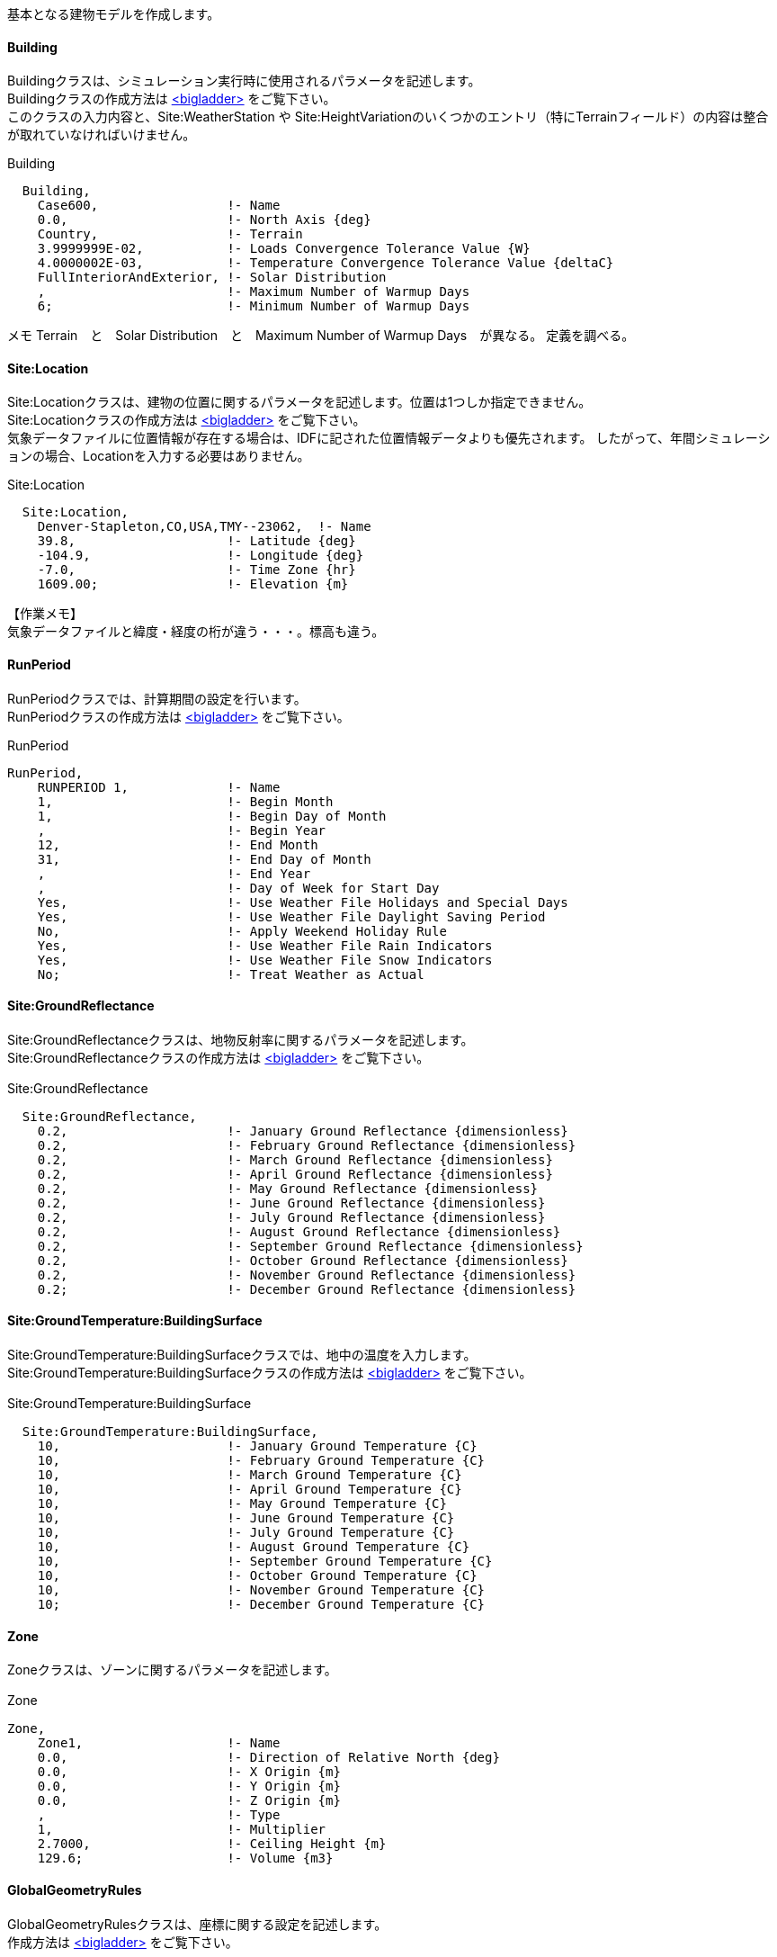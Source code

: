 // Case 600

基本となる建物モデルを作成します。

==== Building

Buildingクラスは、シミュレーション実行時に使用されるパラメータを記述します。 +
Buildingクラスの作成方法は https://bigladdersoftware.com/epx/docs/9-4/input-output-reference/group-simulation-parameters.html#building[<bigladder>, role="external", window="_blank"] をご覧下さい。 +
このクラスの入力内容と、Site:WeatherStation や Site:HeightVariationのいくつかのエントリ（特にTerrainフィールド）の内容は整合が取れていなければいけません。

.Building
----
  Building,
    Case600,                 !- Name
    0.0,                     !- North Axis {deg}
    Country,                 !- Terrain
    3.9999999E-02,           !- Loads Convergence Tolerance Value {W}
    4.0000002E-03,           !- Temperature Convergence Tolerance Value {deltaC}
    FullInteriorAndExterior, !- Solar Distribution
    ,                        !- Maximum Number of Warmup Days
    6;                       !- Minimum Number of Warmup Days
----

メモ
Terrain　と　Solar Distribution　と　Maximum Number of Warmup Days　が異なる。
定義を調べる。


==== Site:Location

Site:Locationクラスは、建物の位置に関するパラメータを記述します。位置は1つしか指定できません。 +
Site:Locationクラスの作成方法は https://bigladdersoftware.com/epx/docs/9-4/input-output-reference/group-location-climate-weather-file-access.html[<bigladder>, role="external", window="_blank"] をご覧下さい。 +
気象データファイルに位置情報が存在する場合は、IDFに記された位置情報データよりも優先されます。
したがって、年間シミュレーションの場合、Locationを入力する必要はありません。

.Site:Location
----
  Site:Location,
    Denver-Stapleton,CO,USA,TMY--23062,  !- Name
    39.8,                    !- Latitude {deg}
    -104.9,                  !- Longitude {deg}
    -7.0,                    !- Time Zone {hr}
    1609.00;                 !- Elevation {m}
----

【作業メモ】 + 
気象データファイルと緯度・経度の桁が違う・・・。標高も違う。


==== RunPeriod

RunPeriodクラスでは、計算期間の設定を行います。 +
RunPeriodクラスの作成方法は https://bigladdersoftware.com/epx/docs/9-4/input-output-reference/group-location-climate-weather-file-access.html#runperiod[<bigladder>, role="external", window="_blank"] をご覧下さい。 +

.RunPeriod
----
RunPeriod,
    RUNPERIOD 1,             !- Name
    1,                       !- Begin Month
    1,                       !- Begin Day of Month
    ,                        !- Begin Year
    12,                      !- End Month
    31,                      !- End Day of Month
    ,                        !- End Year
    ,                        !- Day of Week for Start Day
    Yes,                     !- Use Weather File Holidays and Special Days
    Yes,                     !- Use Weather File Daylight Saving Period
    No,                      !- Apply Weekend Holiday Rule
    Yes,                     !- Use Weather File Rain Indicators
    Yes,                     !- Use Weather File Snow Indicators
    No;                      !- Treat Weather as Actual
----


==== Site:GroundReflectance

Site:GroundReflectanceクラスは、地物反射率に関するパラメータを記述します。 +
Site:GroundReflectanceクラスの作成方法は https://bigladdersoftware.com/epx/docs/9-4/input-output-reference/group-location-climate-weather-file-access.html#sitegroundreflectance[<bigladder>, role="external", window="_blank"] をご覧下さい。 +

.Site:GroundReflectance　
----
  Site:GroundReflectance,
    0.2,                     !- January Ground Reflectance {dimensionless}
    0.2,                     !- February Ground Reflectance {dimensionless}
    0.2,                     !- March Ground Reflectance {dimensionless}
    0.2,                     !- April Ground Reflectance {dimensionless}
    0.2,                     !- May Ground Reflectance {dimensionless}
    0.2,                     !- June Ground Reflectance {dimensionless}
    0.2,                     !- July Ground Reflectance {dimensionless}
    0.2,                     !- August Ground Reflectance {dimensionless}
    0.2,                     !- September Ground Reflectance {dimensionless}
    0.2,                     !- October Ground Reflectance {dimensionless}
    0.2,                     !- November Ground Reflectance {dimensionless}
    0.2;                     !- December Ground Reflectance {dimensionless}
----

==== Site:GroundTemperature:BuildingSurface

Site:GroundTemperature:BuildingSurfaceクラスでは、地中の温度を入力します。 +
Site:GroundTemperature:BuildingSurfaceクラスの作成方法は https://bigladdersoftware.com/epx/docs/9-4/input-output-reference/group-location-climate-weather-file-access.html#sitegroundtemperaturebuildingsurface[<bigladder>, role="external", window="_blank"] をご覧下さい。 +

.Site:GroundTemperature:BuildingSurface　
----
  Site:GroundTemperature:BuildingSurface,
    10,                      !- January Ground Temperature {C}
    10,                      !- February Ground Temperature {C}
    10,                      !- March Ground Temperature {C}
    10,                      !- April Ground Temperature {C}
    10,                      !- May Ground Temperature {C}
    10,                      !- June Ground Temperature {C}
    10,                      !- July Ground Temperature {C}
    10,                      !- August Ground Temperature {C}
    10,                      !- September Ground Temperature {C}
    10,                      !- October Ground Temperature {C}
    10,                      !- November Ground Temperature {C}
    10;                      !- December Ground Temperature {C}
----



==== Zone

Zoneクラスは、ゾーンに関するパラメータを記述します。

.Zone　
----
Zone,
    Zone1,                   !- Name
    0.0,                     !- Direction of Relative North {deg}
    0.0,                     !- X Origin {m}
    0.0,                     !- Y Origin {m}
    0.0,                     !- Z Origin {m}
    ,                        !- Type
    1,                       !- Multiplier
    2.7000,                  !- Ceiling Height {m}
    129.6;                   !- Volume {m3}
----

==== GlobalGeometryRules

GlobalGeometryRulesクラスは、座標に関する設定を記述します。 +
作成方法は 
https://bigladdersoftware.com/epx/docs/9-4/input-output-reference/group-thermal-zone-description-geometry.html#globalgeometryrules[<bigladder>, role="external", window="_blank"] をご覧下さい。

.GlobalGeometryRules
----
GlobalGeometryRules,
    UpperLeftCorner,         !- Starting Vertex Position
    Counterclockwise,        !- Vertex Entry Direction
    World;                   !- Coordinate System
----

上のように設定すると、座標は「左上」から始まり「反時計回り」に指定しなければなりません。 +


==== BuildingSurface:Detailed

BuildingSurface:Detailedクラスは、外壁構成に関するパラメータを記述します。 +
BuildingSurface:Detailedクラスの作成方法は https://bigladdersoftware.com/epx/docs/9-4/input-output-reference/group-thermal-zone-description-geometry.html#buildingsurfacedetailed[<bigladder>, role="external", window="_blank"] をご覧下さい。 +

参考： https://bigladdersoftware.com/epx/docs/9-4/input-output-reference/group-thermal-zone-description-geometry.html#buildingsurfacedetailed[<bigladder>, role="external", window="_blank"] 

.BuildingSurface:Detailed　床
----
  BuildingSurface:Detailed,
    Floor,                   !- Name
    Floor,                   !- Surface Type
    Floor_configure,         !- Construction Name
    Zone1,                   !- Zone Name
    Ground,                  !- Outside Boundary Condition
    ,                        !- Outside Boundary Condition Object
    NoSun,                   !- Sun Exposure
    NoWind,                  !- Wind Exposure
    0.000000000000,          !- View Factor to Ground
    4,                       !- Number of Vertices
    0.000000000000,          !- Vertex 1 X-coordinate {m}
    0.000000000000,          !- Vertex 1 Y-coordinate {m}
    0.000000000000,          !- Vertex 1 Z-coordinate {m}
    0.000000000000,          !- Vertex 2 X-coordinate {m}
    6.000000000000,          !- Vertex 2 Y-coordinate {m}
    0.000000000000,          !- Vertex 2 Z-coordinate {m}
    8.000000000000,          !- Vertex 3 X-coordinate {m}
    6.000000000000,          !- Vertex 3 Y-coordinate {m}
    0.000000000000,          !- Vertex 3 Z-coordinate {m}
    8.000000000000,          !- Vertex 4 X-coordinate {m}
    0.000000000000,          !- Vertex 4 Y-coordinate {m}
    0.000000000000;          !- Vertex 4 Z-coordinate {m}
----

.BuildingSurface:Detailed　屋根
----
  BuildingSurface:Detailed,
    Roof,                    !- Name
    Roof,                    !- Surface Type
    Roof_configure,          !- Construction Name
    Zone1,                   !- Zone Name
    Outdoors,                !- Outside Boundary Condition
    ,                        !- Outside Boundary Condition Object
    SunExposed,              !- Sun Exposure
    WindExposed,             !- Wind Exposure
    0.000000000000,          !- View Factor to Ground
    4,                       !- Number of Vertices
    0.000000000000,          !- Vertex 1 X-coordinate {m}
    6.000000000000,          !- Vertex 1 Y-coordinate {m}
    2.700000000000,          !- Vertex 1 Z-coordinate {m}
    0.000000000000,          !- Vertex 2 X-coordinate {m}
    0.000000000000,          !- Vertex 2 Y-coordinate {m}
    2.700000000000,          !- Vertex 2 Z-coordinate {m}
    8.000000000000,          !- Vertex 3 X-coordinate {m}
    0.000000000000,          !- Vertex 3 Y-coordinate {m}
    2.700000000000,          !- Vertex 3 Z-coordinate {m}
    8.000000000000,          !- Vertex 4 X-coordinate {m}
    6.000000000000,          !- Vertex 4 Y-coordinate {m}
    2.700000000000;          !- Vertex 4 Z-coordinate {m}
----

.BuildingSurface:Detailed　外壁（南）
----
  BuildingSurface:Detailed,
    Wall_S,                  !- Name
    Wall,                    !- Surface Type
    Wall-configure,          !- Construction Name
    Zone1,                   !- Zone Name
    Outdoors,                !- Outside Boundary Condition
    ,                        !- Outside Boundary Condition Object
    SunExposed,              !- Sun Exposure
    WindExposed,             !- Wind Exposure
    0.500000000000,          !- View Factor to Ground
    4,                       !- Number of Vertices
    0.000000000000,          !- Vertex 1 X-coordinate {m}
    0.000000000000,          !- Vertex 1 Y-coordinate {m}
    2.700000000000,          !- Vertex 1 Z-coordinate {m}
    0.000000000000,          !- Vertex 2 X-coordinate {m}
    0.000000000000,          !- Vertex 2 Y-coordinate {m}
    0.000000000000,          !- Vertex 2 Z-coordinate {m}
    8.000000000000,          !- Vertex 3 X-coordinate {m}
    0.000000000000,          !- Vertex 3 Y-coordinate {m}
    0.000000000000,          !- Vertex 3 Z-coordinate {m}
    8.000000000000,          !- Vertex 4 X-coordinate {m}
    0.000000000000,          !- Vertex 4 Y-coordinate {m}
    2.700000000000;          !- Vertex 4 Z-coordinate {m}
----

.BuildingSurface:Detailed　外壁（北）
----
  BuildingSurface:Detailed,
    Wall_N,                  !- Name
    Wall,                    !- Surface Type
    Wall-configure,          !- Construction Name
    Zone1,                   !- Zone Name
    Outdoors,                !- Outside Boundary Condition
    ,                        !- Outside Boundary Condition Object
    SunExposed,              !- Sun Exposure
    WindExposed,             !- Wind Exposure
    0.500000000000,          !- View Factor to Ground
    4,                       !- Number of Vertices
    8.000000000000,          !- Vertex 1 X-coordinate {m}
    6.000000000000,          !- Vertex 1 Y-coordinate {m}
    2.700000000000,          !- Vertex 1 Z-coordinate {m}
    8.000000000000,          !- Vertex 2 X-coordinate {m}
    6.000000000000,          !- Vertex 2 Y-coordinate {m}
    0.000000000000,          !- Vertex 2 Z-coordinate {m}
    0.000000000000,          !- Vertex 3 X-coordinate {m}
    6.000000000000,          !- Vertex 3 Y-coordinate {m}
    0.000000000000,          !- Vertex 3 Z-coordinate {m}
    0.000000000000,          !- Vertex 4 X-coordinate {m}
    6.000000000000,          !- Vertex 4 Y-coordinate {m}
    2.700000000000;          !- Vertex 4 Z-coordinate {m}
----

.BuildingSurface:Detailed　外壁（西）
----
  BuildingSurface:Detailed,
    Wall_W,                  !- Name
    Wall,                    !- Surface Type
    Wall-configure,          !- Construction Name
    Zone1,                   !- Zone Name
    Outdoors,                !- Outside Boundary Condition
    ,                        !- Outside Boundary Condition Object
    SunExposed,              !- Sun Exposure
    WindExposed,             !- Wind Exposure
    0.500000000000,          !- View Factor to Ground
    4,                       !- Number of Vertices
    0.000000000000,          !- Vertex 1 X-coordinate {m}
    6.000000000000,          !- Vertex 1 Y-coordinate {m}
    2.700000000000,          !- Vertex 1 Z-coordinate {m}
    0.000000000000,          !- Vertex 2 X-coordinate {m}
    6.000000000000,          !- Vertex 2 Y-coordinate {m}
    0.000000000000,          !- Vertex 2 Z-coordinate {m}
    0.000000000000,          !- Vertex 3 X-coordinate {m}
    0.000000000000,          !- Vertex 3 Y-coordinate {m}
    0.000000000000,          !- Vertex 3 Z-coordinate {m}
    0.000000000000,          !- Vertex 4 X-coordinate {m}
    0.000000000000,          !- Vertex 4 Y-coordinate {m}
    2.700000000000;          !- Vertex 4 Z-coordinate {m}
----

.BuildingSurface:Detailed　外壁（東）
----
  BuildingSurface:Detailed,
    Wall_E,                  !- Name
    Wall,                    !- Surface Type
    Wall-configure,          !- Construction Name
    Zone1,                   !- Zone Name
    Outdoors,                !- Outside Boundary Condition
    ,                        !- Outside Boundary Condition Object
    SunExposed,              !- Sun Exposure
    WindExposed,             !- Wind Exposure
    0.500000000000,          !- View Factor to Ground
    4,                       !- Number of Vertices
    8.000000000000,          !- Vertex 1 X-coordinate {m}
    0.000000000000,          !- Vertex 1 Y-coordinate {m}
    2.700000000000,          !- Vertex 1 Z-coordinate {m}
    8.000000000000,          !- Vertex 2 X-coordinate {m}
    0.000000000000,          !- Vertex 2 Y-coordinate {m}
    0.000000000000,          !- Vertex 2 Z-coordinate {m}
    8.000000000000,          !- Vertex 3 X-coordinate {m}
    6.000000000000,          !- Vertex 3 Y-coordinate {m}
    0.000000000000,          !- Vertex 3 Z-coordinate {m}
    8.000000000000,          !- Vertex 4 X-coordinate {m}
    6.000000000000,          !- Vertex 4 Y-coordinate {m}
    2.700000000000;          !- Vertex 4 Z-coordinate {m}
----


==== FenestrationSurface:Detailed

FenestrationSurface:Detailedクラスは、窓構成に関するパラメータを記述します。 +
FenestrationSurface:Detailedクラスの作成方法は https://bigladdersoftware.com/epx/docs/9-4/input-output-reference/group-thermal-zone-description-geometry.html#fenestrationsurfacedetailed[<bigladder>, role="external", window="_blank"] をご覧下さい。 +

.BuildingSurface:Detailed　窓（南1）
----
  FenestrationSurface:Detailed,
    Window_S1,               !- Name
    Window,                  !- Surface Type
    Window_configure,        !- Construction Name
    Wall_S,                  !- Building Surface Name
    ,                        !- Outside Boundary Condition Object
    0.500000000000,          !- View Factor to Ground
    ,                        !- Frame and Divider Name
    1,                       !- Multiplier
    4,                       !- Number of Vertices
    0.500000000000,          !- Vertex 1 X-coordinate {m}
    0.000000000000,          !- Vertex 1 Y-coordinate {m}
    2.200000000000,          !- Vertex 1 Z-coordinate {m}
    0.500000000000,          !- Vertex 2 X-coordinate {m}
    0.000000000000,          !- Vertex 2 Y-coordinate {m}
    0.200000000000,          !- Vertex 2 Z-coordinate {m}
    3.500000000000,          !- Vertex 3 X-coordinate {m}
    0.000000000000,          !- Vertex 3 Y-coordinate {m}
    0.200000000000,          !- Vertex 3 Z-coordinate {m}
    3.500000000000,          !- Vertex 4 X-coordinate {m}
    0.000000000000,          !- Vertex 4 Y-coordinate {m}
    2.200000000000;          !- Vertex 4 Z-coordinate {m}
----

.BuildingSurface:Detailed　窓（南2）
----
  FenestrationSurface:Detailed,
    Window_S2,               !- Name
    Window,                  !- Surface Type
    Window_configure,        !- Construction Name
    Wall_S,                  !- Building Surface Name
    ,                        !- Outside Boundary Condition Object
    0.500000000000,          !- View Factor to Ground
    ,                        !- Frame and Divider Name
    1,                       !- Multiplier
    4,                       !- Number of Vertices
    4.500000000000,          !- Vertex 1 X-coordinate {m}
    0.000000000000,          !- Vertex 1 Y-coordinate {m}
    2.200000000000,          !- Vertex 1 Z-coordinate {m}
    4.500000000000,          !- Vertex 2 X-coordinate {m}
    0.000000000000,          !- Vertex 2 Y-coordinate {m}
    0.200000000000,          !- Vertex 2 Z-coordinate {m}
    7.500000000000,          !- Vertex 3 X-coordinate {m}
    0.000000000000,          !- Vertex 3 Y-coordinate {m}
    0.200000000000,          !- Vertex 3 Z-coordinate {m}
    7.500000000000,          !- Vertex 4 X-coordinate {m}
    0.000000000000,          !- Vertex 4 Y-coordinate {m}
    2.200000000000;          !- Vertex 4 Z-coordinate {m}
----

==== Material, Construction

Materialクラスで建材の熱物性値を定義し、Constructionクラスで建材構成を記述します。 +
Materialクラスの作成方法は https://bigladdersoftware.com/epx/docs/9-4/input-output-reference/group-surface-construction-elements.html#material[<bigladder>, role="external", window="_blank"] をご覧下さい。 +
Constructionクラスの作成方法は https://bigladdersoftware.com/epx/docs/9-4/input-output-reference/group-surface-construction-elements.html#construction-000[<bigladder>, role="external", window="_blank"] をご覧下さい。 +


.Material　外壁
----
  Material,
    PLASTERBOARD-12mm,       !- Name
    Rough,                   !- Roughness
    0.01200,                 !- Thickness {m}
    0.16000,                 !- Conductivity {W/m-K}
    950.000,                 !- Density {kg/m3}
    840.00,                  !- Specific Heat {J/kg-K}
    0.9000000,               !- Thermal Absorptance
    0.600000,                !- Solar Absorptance
    0.600000;                !- Visible Absorptance

  Material,
    FIBERGLASS-66mm,         !- Name
    Rough,                   !- Roughness
    0.066,                   !- Thickness {m}
    0.040,                   !- Conductivity {W/m-K}
    12.000,                  !- Density {kg/m3}
    840.00,                  !- Specific Heat {J/kg-K}
    0.9000000,               !- Thermal Absorptance
    0.600000,                !- Solar Absorptance
    0.600000;                !- Visible Absorptance

  Material,
    WOODSIDING-9mm,          !- Name
    Rough,                   !- Roughness
    0.00900,                 !- Thickness {m}
    0.14000,                 !- Conductivity {W/m-K}
    530.000,                 !- Density {kg/m3}
    900.00,                  !- Specific Heat {J/kg-K}
    0.9000000,               !- Thermal Absorptance
    0.600000,                !- Solar Absorptance
    0.600000;                !- Visible Absorptance
----

.Construction　外壁
----
  Construction,
    Wall-configure,          !- Name
    WOODSIDING-9mm,          !- Outside Layer
    FIBERGLASS-66mm,         !- Layer 2
    PLASTERBOARD-12mm;       !- Layer 3
----


.Material　床
----
  Material,
    TIMBERFLOORING-25mm,     !- Name
    Rough,                   !- Roughness
    0.02500,                 !- Thickness {m}
    0.14000,                 !- Conductivity {W/m-K}
    650.000,                 !- Density {kg/m3}
    1200.0,                  !- Specific Heat {J/kg-K}
    0.9000000,               !- Thermal Absorptance
    0.600000,                !- Solar Absorptance
    0.600000;                !- Visible Absorptance

  Material,
    FIBERGLASS-1003mm,       !- Name
    Rough,                   !- Roughness
    1.003,                   !- Thickness {m}
    0.040,                   !- Conductivity {W/m-K}
    1.000,                   !- Density {kg/m3}
    100.0,                   !- Specific Heat {J/kg-K}
    0.9000000,               !- Thermal Absorptance
    0.600000,                !- Solar Absorptance
    0.600000;                !- Visible Absorptance
----

【作業メモ】 + 
断熱材（FIBERGLASS-1003mm）について、密度と比熱はプログラムが許容する最小値とすることとされている。
比熱の最小値は　100 J/kg-K　と記載があったが、密度については記載が見つからなかった。 + 
参考：　https://bigladdersoftware.com/epx/docs/9-4/input-output-reference/group-surface-construction-elements.html#field-specific-heat[比熱の最小値]


.Construction　床
----
  Construction,
    Floor_configure,         !- Name
    FIBERGLASS-1003mm,       !- Outside Layer
    TIMBERFLOORING-25mm;     !- Layer 2
----

.Material　屋根
----
  Material,
    PLASTERBOARD-10mm,       !- Name
    Rough,                   !- Roughness
    0.01000,                 !- Thickness {m}
    0.16000,                 !- Conductivity {W/m-K}
    950.000,                 !- Density {kg/m3}
    840.00,                  !- Specific Heat {J/kg-K}
    0.9000000,               !- Thermal Absorptance
    0.600000,                !- Solar Absorptance
    0.600000;                !- Visible Absorptance

  Material,
    FIBERGLASS-111mm,        !- Name
    Rough,                   !- Roughness
    0.1118,                  !- Thickness {m}
    0.040,                   !- Conductivity {W/m-K}
    12.000,                  !- Density {kg/m3}
    840.00,                  !- Specific Heat {J/kg-K}
    0.9000000,               !- Thermal Absorptance
    0.600000,                !- Solar Absorptance
    0.600000;                !- Visible Absorptance

  Material,
    ROOFDECK-19mm,           !- Name
    Rough,                   !- Roughness
    0.01900,                 !- Thickness {m}
    0.14000,                 !- Conductivity {W/m-K}
    530.000,                 !- Density {kg/m3}
    900.00,                  !- Specific Heat {J/kg-K}
    0.9000000,               !- Thermal Absorptance
    0.600000,                !- Solar Absorptance
    0.600000;                !- Visible Absorptance
----

.Construction　屋根
----
  Construction,
    Roof_configure,          !- Name
    ROOFDECK-19mm,           !- Outside Layer
    FIBERGLASS-111mm,        !- Layer 2
    PLASTERBOARD-10mm;       !- Layer 3
----


==== WindowMaterial:Glazing

WindowMaterial:Glazingクラスでガラスの熱物性値を定義し、Constructionクラスで窓構成を記述します。 +
WindowMaterial:Glazingクラスの作成方法は https://bigladdersoftware.com/epx/docs/9-4/input-output-reference/group-surface-construction-elements.html#windowmaterialglazing[<bigladder>, role="external", window="_blank"] をご覧下さい。 +

.WindowMaterial:Glazing
----
  WindowMaterial:Glazing,
    GlassType1,              !- Name
    SpectralAverage,         !- Optical Data Type
    ,                        !- Window Glass Spectral Data Set Name
    0.003175,                !- Thickness {m}
    0.86156,                 !- Solar Transmittance at Normal Incidence
    0.07846,                 !- Front Side Solar Reflectance at Normal Incidence
    0.07846,                 !- Back Side Solar Reflectance at Normal Incidence
    0.91325,                 !- Visible Transmittance at Normal Incidence
    0.08200,                 !- Front Side Visible Reflectance at Normal Incidence
    0.08200,                 !- Back Side Visible Reflectance at Normal Incidence
    0.0,                     !- Infrared Transmittance at Normal Incidence
    0.84,                    !- Front Side Infrared Hemispherical Emissivity
    0.84,                    !- Back Side Infrared Hemispherical Emissivity
    1.06;                    !- Conductivity {W/m-K}

  WindowMaterial:Gas,
    AirSpaceResistance,      !- Name
    AIR,                     !- Gas Type
    0.013;                   !- Thickness {m}
----

.Construction　窓
----
  Construction,
    window_configure,        !- Name
    GlassType1,              !- Outside Layer
    AirSpaceResistance,      !- Layer 2
    GlassType1;              !- Layer 3
----


==== Schedule

===== Schedule:Day:Hourly

Schedule:Day:Hourlyクラスでは、時刻別のスケジュールの設定を行います。 +
Schedule:Day:Hourlyクラスの作成方法は https://bigladdersoftware.com/epx/docs/9-4/input-output-reference/group-schedules.html#scheduledayhourly[<bigladder>, role="external", window="_blank"] をご覧下さい。 +

これらのフィールドには、1日24時間の各時間帯の値が格納されます。 +
（時間フィールド1は 00:00:01 AM から 1:00:00 AM、時間フィールド2は 1:00:01 AM から 2:00:00 AM）

.Schedule:Day:Hourly　すきま風
----
Schedule:Day:Hourly,
    Day Sch 1,               !- Name
    Fraction,                !- Schedule Type Limits Name
    1,                       !- Hour 1
    1,                       !- Hour 2
    1,                       !- Hour 3
    1,                       !- Hour 4
    1,                       !- Hour 5
    1,                       !- Hour 6
    1,                       !- Hour 7
    1,                       !- Hour 8
    1,                       !- Hour 9
    1,                       !- Hour 10
    1,                       !- Hour 11
    1,                       !- Hour 12
    1,                       !- Hour 13
    1,                       !- Hour 14
    1,                       !- Hour 15
    1,                       !- Hour 16
    1,                       !- Hour 17
    1,                       !- Hour 18
    1,                       !- Hour 19
    1,                       !- Hour 20
    1,                       !- Hour 21
    1,                       !- Hour 22
    1,                       !- Hour 23
    1;                       !- Hour 24
----

.Schedule:Day:Hourly　暖房設定温度
----
Schedule:Day:Hourly,
    Zone Heating Setpoint All Days,  !- Name
    Temperature,             !- Schedule Type Limits Name
    20.,                     !- Hour 1
    20.,                     !- Hour 2
    20.,                     !- Hour 3
    20.,                     !- Hour 4
    20.,                     !- Hour 5
    20.,                     !- Hour 6
    20.,                     !- Hour 7
    20.,                     !- Hour 8
    20.,                     !- Hour 9
    20.,                     !- Hour 10
    20.,                     !- Hour 11
    20.,                     !- Hour 12
    20.,                     !- Hour 13
    20.,                     !- Hour 14
    20.,                     !- Hour 15
    20.,                     !- Hour 16
    20.,                     !- Hour 17
    20.,                     !- Hour 18
    20.,                     !- Hour 19
    20.,                     !- Hour 20
    20.,                     !- Hour 21
    20.,                     !- Hour 22
    20.,                     !- Hour 23
    20.;                     !- Hour 24
----

.Schedule:Day:Hourly　冷房設定温度
----
Schedule:Day:Hourly,
    Zone Cooling Setpoint All Days,  !- Name
    Temperature,             !- Schedule Type Limits Name
    27.,                     !- Hour 1
    27.,                     !- Hour 2
    27.,                     !- Hour 3
    27.,                     !- Hour 4
    27.,                     !- Hour 5
    27.,                     !- Hour 6
    27.,                     !- Hour 7
    27.,                     !- Hour 8
    27.,                     !- Hour 9
    27.,                     !- Hour 10
    27.,                     !- Hour 11
    27.,                     !- Hour 12
    27.,                     !- Hour 13
    27.,                     !- Hour 14
    27.,                     !- Hour 15
    27.,                     !- Hour 16
    27.,                     !- Hour 17
    27.,                     !- Hour 18
    27.,                     !- Hour 19
    27.,                     !- Hour 20
    27.,                     !- Hour 21
    27.,                     !- Hour 22
    27.,                     !- Hour 23
    27.;                     !- Hour 24
----

.Schedule:Day:Hourly　室温制御方法
----
Schedule:Day:Hourly,
    Control Type All Days,   !- Name
    Control Type,            !- Schedule Type Limits Name
    4,                       !- Hour 1
    4,                       !- Hour 2
    4,                       !- Hour 3
    4,                       !- Hour 4
    4,                       !- Hour 5
    4,                       !- Hour 6
    4,                       !- Hour 7
    4,                       !- Hour 8
    4,                       !- Hour 9
    4,                       !- Hour 10
    4,                       !- Hour 11
    4,                       !- Hour 12
    4,                       !- Hour 13
    4,                       !- Hour 14
    4,                       !- Hour 15
    4,                       !- Hour 16
    4,                       !- Hour 17
    4,                       !- Hour 18
    4,                       !- Hour 19
    4,                       !- Hour 20
    4,                       !- Hour 21
    4,                       !- Hour 22
    4,                       !- Hour 23
    4;                       !- Hour 24
----

===== Schedule:Week:Daily

Schedule:Week:Dailyクラスでは、曜日別のスケジュールの設定を行います。 +
Schedule:Week:Dailyクラスの作成方法は https://bigladdersoftware.com/epx/docs/9-4/input-output-reference/group-schedules.html#scheduleweekdaily[<bigladder>, role="external", window="_blank"] をご覧下さい。 +

.Schedule:Week:Daily　すきま風　
----
Schedule:Week:Daily,
    Week Sch 1,              !- Name
    Day Sch 1,               !- Sunday Schedule:Day Name
    Day Sch 1,               !- Monday Schedule:Day Name
    Day Sch 1,               !- Tuesday Schedule:Day Name
    Day Sch 1,               !- Wednesday Schedule:Day Name
    Day Sch 1,               !- Thursday Schedule:Day Name
    Day Sch 1,               !- Friday Schedule:Day Name
    Day Sch 1,               !- Saturday Schedule:Day Name
    Day Sch 1,               !- Holiday Schedule:Day Name
    Day Sch 1,               !- SummerDesignDay Schedule:Day Name
    Day Sch 1,               !- WinterDesignDay Schedule:Day Name
    Day Sch 1,               !- CustomDay1 Schedule:Day Name
    Day Sch 1;               !- CustomDay2 Schedule:Day Name
----

.Schedule:Week:Daily　暖房設定温度
----
Schedule:Week:Daily,
    Zone Heating Setpoint All Weeks,  !- Name
    Zone Heating Setpoint All Days,  !- Sunday Schedule:Day Name
    Zone Heating Setpoint All Days,  !- Monday Schedule:Day Name
    Zone Heating Setpoint All Days,  !- Tuesday Schedule:Day Name
    Zone Heating Setpoint All Days,  !- Wednesday Schedule:Day Name
    Zone Heating Setpoint All Days,  !- Thursday Schedule:Day Name
    Zone Heating Setpoint All Days,  !- Friday Schedule:Day Name
    Zone Heating Setpoint All Days,  !- Saturday Schedule:Day Name
    Zone Heating Setpoint All Days,  !- Holiday Schedule:Day Name
    Zone Heating Setpoint All Days,  !- SummerDesignDay Schedule:Day Name
    Zone Heating Setpoint All Days,  !- WinterDesignDay Schedule:Day Name
    Zone Heating Setpoint All Days,  !- CustomDay1 Schedule:Day Name
    Zone Heating Setpoint All Days;  !- CustomDay2 Schedule:Day Name
----

.Schedule:Week:Daily　冷房設定温度
----
Schedule:Week:Daily,
    Zone Cooling Setpoint All Weeks,  !- Name
    Zone Cooling Setpoint All Days,  !- Sunday Schedule:Day Name
    Zone Cooling Setpoint All Days,  !- Monday Schedule:Day Name
    Zone Cooling Setpoint All Days,  !- Tuesday Schedule:Day Name
    Zone Cooling Setpoint All Days,  !- Wednesday Schedule:Day Name
    Zone Cooling Setpoint All Days,  !- Thursday Schedule:Day Name
    Zone Cooling Setpoint All Days,  !- Friday Schedule:Day Name
    Zone Cooling Setpoint All Days,  !- Saturday Schedule:Day Name
    Zone Cooling Setpoint All Days,  !- Holiday Schedule:Day Name
    Zone Cooling Setpoint All Days,  !- SummerDesignDay Schedule:Day Name
    Zone Cooling Setpoint All Days,  !- WinterDesignDay Schedule:Day Name
    Zone Cooling Setpoint All Days,  !- CustomDay1 Schedule:Day Name
    Zone Cooling Setpoint All Days;  !- CustomDay2 Schedule:Day Name
----

.Schedule:Week:Daily　室温制御方法
----
Schedule:Week:Daily,
    Control Type All Weeks,  !- Name
    Control Type All Days,   !- Sunday Schedule:Day Name
    Control Type All Days,   !- Monday Schedule:Day Name
    Control Type All Days,   !- Tuesday Schedule:Day Name
    Control Type All Days,   !- Wednesday Schedule:Day Name
    Control Type All Days,   !- Thursday Schedule:Day Name
    Control Type All Days,   !- Friday Schedule:Day Name
    Control Type All Days,   !- Saturday Schedule:Day Name
    Control Type All Days,   !- Holiday Schedule:Day Name
    Control Type All Days,   !- SummerDesignDay Schedule:Day Name
    Control Type All Days,   !- WinterDesignDay Schedule:Day Name
    Control Type All Days,   !- CustomDay1 Schedule:Day Name
    Control Type All Days;   !- CustomDay2 Schedule:Day Name
----


===== Schedule:Year

Schedule:Yearクラスでは、年間スケジュールの設定を行います。 +
Schedule:Yearクラスの作成方法は https://bigladdersoftware.com/epx/docs/9-4/input-output-reference/group-schedules.html#scheduleyear[<bigladder>, role="external", window="_blank"] をご覧下さい。 +

.Schedule:Year　すきま風　
----
Schedule:Year,
    Sch 1,                   !- Name
    Fraction,                !- Schedule Type Limits Name
    Week Sch 1,              !- Schedule:Week Name 1
    1,                       !- Start Month 1
    1,                       !- Start Day 1
    12,                      !- End Month 1
    31;                      !- End Day 1
----

.Schedule:Year　暖房設定温度
----
Schedule:Year,
    Heating Setpoints,       !- Name
    Temperature,             !- Schedule Type Limits Name
    Zone Heating Setpoint All Weeks,  !- Schedule:Week Name 1
    1,                       !- Start Month 1
    1,                       !- Start Day 1
    12,                      !- End Month 1
    31;                      !- End Day 1
----

.Schedule:Year　冷房設定温度
----
Schedule:Year,
    Cooling Setpoints,       !- Name
    Temperature,             !- Schedule Type Limits Name
    Zone Cooling Setpoint All Weeks,  !- Schedule:Week Name 1
    1,                       !- Start Month 1
    1,                       !- Start Day 1
    12,                      !- End Month 1
    31;                      !- End Day 1
----

.Schedule:Year　室温制御方法
----
Schedule:Year,
    Zone Control Type Sched, !- Name
    Control Type,            !- Schedule Type Limits Name
    Control Type All Weeks,  !- Schedule:Week Name 1
    1,                       !- Start Month 1
    1,                       !- Start Day 1
    12,                      !- End Month 1
    31;                      !- End Day 1
----


==== ZoneInfiltration:DesignFlowRate

ZoneInfiltration:DesignFlowRateクラスでは、すきま風の設定を行います。 +
ZoneInfiltration:DesignFlowRateクラスの作成方法は https://bigladdersoftware.com/epx/docs/9-4/input-output-reference/group-airflow.html#zoneinfiltrationdesignflowrate[<bigladder>, role="external", window="_blank"] をご覧下さい。 +

.すきま風　
----
ZoneInfiltration:DesignFlowRate,
    Infil_1,                 !- Name
    Zone1,                   !- Zone or ZoneList Name
    Sch 1,                   !- Schedule Name
    Flow/Zone,               !- Design Flow Rate Calculation Method
    0.018,                   !- Design Flow Rate {m3/s}
    ,                        !- Flow per Zone Floor Area {m3/s-m2}
    ,                        !- Flow per Exterior Surface Area {m3/s-m2}
    ,                        !- Air Changes per Hour {1/hr}
    1,                       !- Constant Term Coefficient
    0,                       !- Temperature Term Coefficient
    0,                       !- Velocity Term Coefficient
    0;                       !- Velocity Squared Term Coefficient
----

==== OtherEquipment

OtherEquipmentクラスでは、内部発熱の設定を行います。 +
OtherEquipmentクラスの作成方法は https://bigladdersoftware.com/epx/docs/9-4/input-output-reference/group-internal-gains-people-lights-other.html#otherequipment[<bigladder>, role="external", window="_blank"] をご覧下さい。 +

.OtherEquipment
----
OtherEquipment,
    Euip 1,                  !- Name
    None,                    !- Fuel Type
    Zone1,                   !- Zone or ZoneList Name
    Sch 1,                   !- Schedule Name
    EquipmentLevel,          !- Design Level Calculation Method
    200,                     !- Design Level {W}
    ,                        !- Power per Zone Floor Area {W/m2}
    ,                        !- Power per Person {W/person}
    0,                       !- Fraction Latent
    0.6,                     !- Fraction Radiant
    0,                       !- Fraction Lost
    ,                        !- Carbon Dioxide Generation Rate {m3/s-W}
    General;                 !- End-Use Subcategory
----


==== HVAC system


===== ZoneControl:Thermostat

ZoneControl:Thermostatクラスは、ゾーンを指定された温度に制御するために使用されます。 +
ZoneControl:Thermostatは、制御スケジュールと1つ以上の制御オブジェクトを参照し、これらは1つ以上の設定値スケジュールを参照します。

.ZoneControl:Thermostat　https://bigladdersoftware.com/epx/docs/9-4/input-output-reference/group-zone-controls-thermostats.html#zonecontrolthermostat[<bigladder>, role="external", window="_blank"]
----
ZoneControl:Thermostat,
    Zone 1 Thermostat,                !- Name
    Zone1,                            !- Zone or ZoneList Name
    Zone Control Type Sched,          !- Control Type Schedule Name
    ThermostatSetpoint:DualSetpoint,  !- Control 1 Object Type
    Heating Cooling Setpoints;        !- Control 1 Name
----

====== Name
* 任意の名称を入力します。

====== Zone or ZoneList Name
* 対象とするゾーンもしくはゾーンリストの名称を入力します。

====== Control Type Schedule Name

* 別途定義した制御スケジュール名を入力します。 制御スケジュールには、シミュレーション中に使用される制御タイプ番号を指定します。有効な制御タイプ番号は次のとおりです。
** 0 - 無制御（指定なし、またはデフォルト）
** 1 - 単一の加熱セットポイント
** 2 - 単一の冷房設定値
** 3 - 暖房/冷房の単一設定値
** 4 - 不感帯のある室温設定値（暖房と冷房）

* 例えば、ZoneControl:Thermostatから参照されるスケジュールが、特定の時間帯に制御タイプが4である場合、その時間帯に「不感帯のある室温設定値（暖房と冷房）」制御が使用されることを示しています。

====== Control 1 Object Type

* コントロールタイプの種類を次の4つの選択肢から選択します。
** ThermostatSetpoint:SingleHeating　https://bigladdersoftware.com/epx/docs/9-4/input-output-reference/group-zone-controls-thermostats.html#thermostatsetpointsingleheating[<bigladder>, role="external", window="_blank"]
** ThermostatSetpoint:SingleCooling　https://bigladdersoftware.com/epx/docs/9-4/input-output-reference/group-zone-controls-thermostats.html#thermostatsetpointsinglecooling[<bigladder>, role="external", window="_blank"]
** ThermostatSetpoint:SingleHeatingOrCooling　https://bigladdersoftware.com/epx/docs/9-4/input-output-reference/group-zone-controls-thermostats.html#thermostatsetpointsingleheatingorcooling[<bigladder>, role="external", window="_blank"]
** ThermostatSetpoint:DualSetpoint　https://bigladdersoftware.com/epx/docs/9-4/input-output-reference/group-zone-controls-thermostats.html#thermostatsetpointdualsetpoint[<bigladder>, role="external", window="_blank"]

====== Control 1 Name

* 別途定義したコントロールタイプの名称を入力します。



===== ThermostatSetpoint:DualSetpoint

.ThermostatSetpoint:DualSetpoint　https://bigladdersoftware.com/epx/docs/9-4/input-output-reference/group-zone-controls-thermostats.html#thermostatsetpointdualsetpoint[<bigladder>, role="external", window="_blank"]
----
ThermostatSetpoint:DualSetpoint,
    Heating Cooling Setpoints,  !- Name
    Heating Setpoints,          !- Heating Setpoint Temperature Schedule Name
    Cooling Setpoints;          !- Cooling Setpoint Temperature Schedule Name
----

====== Name
* 任意の名称を入力します。

====== Heating Setpoint Temperature Schedule Name
* 暖房運転時設定温度のスケジュール名称を入力します。

====== Cooling Setpoint Temperature Schedule Name
* 冷房運転時設定温度のスケジュール名称を入力します。


===== ZoneHVAC:IdealLoadsAirSystem

ZoneHVAC:IdealLoadsAirSystemコンポーネントを使えば、最もシンプルにHVACシステムを設定することができます。
ユーザーは完全なHVACシステムをモデル化することなく、建物の性能を検討したい場合に使用されます。
設定が必要なのは、ゾーン制御、ゾーン機器構成、および理想的な負荷システムコンポーネントだけです。

.ZoneHVAC:IdealLoadsAirSystem　https://bigladdersoftware.com/epx/docs/9-4/input-output-reference/group-zone-forced-air-units.html#zonehvacidealloadsairsystem[<bigladder>, role="external", window="_blank"]
----
ZoneHVAC:IdealLoadsAirSystem,
    Zone1Air,                !- Name
    ,                        !- Availability Schedule Name
    NODE_1,                  !- Zone Supply Air Node Name
    ,                        !- Zone Exhaust Air Node Name
    ,                        !- System Inlet Air Node Name
    50,                      !- Maximum Heating Supply Air Temperature {C}
    13,                      !- Minimum Cooling Supply Air Temperature {C}
    0.010,                   !- Maximum Heating Supply Air Humidity Ratio {kgWater/kgDryAir}
    0.010,                   !- Minimum Cooling Supply Air Humidity Ratio {kgWater/kgDryAir}
    ,                        !- Heating Limit
    ,                        !- Maximum Heating Air Flow Rate {m3/s}
    ,                        !- Maximum Sensible Heating Capacity {W}
    ,                        !- Cooling Limit
    ,                        !- Maximum Cooling Air Flow Rate {m3/s}
    ,                        !- Maximum Total Cooling Capacity {W}
    ,                        !- Heating Availability Schedule Name
    ,                        !- Cooling Availability Schedule Name
    ConstantSupplyHumidityRatio,  !- Dehumidification Control Type
    ,                        !- Cooling Sensible Heat Ratio {dimensionless}
    ConstantSupplyHumidityRatio,  !- Humidification Control Type
    ,                        !- Design Specification Outdoor Air Object Name
    ,                        !- Outdoor Air Inlet Node Name
    ,                        !- Demand Controlled Ventilation Type
    ,                        !- Outdoor Air Economizer Type
    ,                        !- Heat Recovery Type
    ,                        !- Sensible Heat Recovery Effectiveness {dimensionless}
    ;                        !- Latent Heat Recovery Effectiveness {dimensionless}
----

====== Name
* 任意の名称を入力します。
* この名称は　ZoneHVAC:EquipmentList から参照されます。

====== Zone Supply Air Node Name
* 給気ノードの名称を入力します。これは、本コンポーネントがサービスを提供するゾーンのゾーン給気ノードの1つと同じでなければなりません。

====== Maximum Heating Supply Air Temperature {C}
* 給気温度の最大値を入力します。

====== Minimum Cooling Supply Air Temperature {C}
* 給気温度の最小値を入力します。

====== Maximum Heating Supply Air Humidity Ratio {kgWater/kgDryAir}
* 給気湿度の最大値を入力します。

====== Minimum Cooling Supply Air Humidity Ratio {kgWater/kgDryAir}
* 給気湿度の最小値を入力します。選択肢は以下の4つです。

====== Dehumidification Control Type
* 除湿の制御方式を選択します。選択肢は以下の4つです。
** ConstantSensibleHeatRatio
** Humidistat
** None
** ConstantSupplyHumidityRatio

====== Humidification Control Type
* 加湿の制御方式を選択します。選択肢は以下の3つです。
** None
** Humidistat
** ConstantSupplyHumidityRatio


===== ZoneHVAC:EquipmentList

このクラスには、ゾーンにサービスを提供するすべてのHVAC機器を登録し、それぞれの起動の優先順位を定義します。
リストの各項目には、4つのフィールドが関連付けられています。
Object TypeとNameは、特定の機器オブジェクトを識別します。
Cooling SequenceとHeat or No-Load Sequenceは、複数のタイプのHVAC機器があるゾーンのシミュレーションの順番を指定します。

.ZoneHVAC:EquipmentList　https://bigladdersoftware.com/epx/docs/9-4/input-output-reference/group-zone-equipment.html#zonehvacequipmentlist[<bigladder>, role="external", window="_blank"]
----
ZoneHVAC:EquipmentList,
    Zone1Equipment,          !- Name
    SequentialLoad,          !- Load Distribution Scheme
    ZoneHVAC:IdealLoadsAirSystem,  !- Zone Equipment 1 Object Type
    Zone1Air,                !- Zone Equipment 1 Name
    1,                       !- Zone Equipment 1 Cooling Sequence
    1,                       !- Zone Equipment 1 Heating or No-Load Sequence
    ,                        !- Zone Equipment 1 Sequential Cooling Fraction Schedule Name
    ;                        !- Zone Equipment 1 Sequential Heating Fraction Schedule Name
----

====== Zone Equipment 1 Object Type
* ゾーンに設置されたHVAC機器の名称（ZoneHVAC:IdealLoadsAirSystem）を指定します。

====== Zone Equipment 1 Cooling Sequence
* ゾーンサーモスタットが冷房を要求する際の、ゾーン機器のシミュレーション順序を指定します。

====== Zone Equipment 1 Heating or No-Load Sequence
* ゾーンサーモスタットが暖房を要求した場合、もしくは負荷がない場合のゾーン機器のシミュレーション順序を指定します。


===== NodeList

.NodeList　https://bigladdersoftware.com/epx/docs/9-4/input-output-reference/group-node-branch-management.html#nodelist[<bigladder>, role="external", window="_blank"]
----
NodeList,
    Zone1Inlets,             !- Name
    NODE_1;                  !- Node 1 Name
----


===== ZoneHVAC:EquipmentConnections

ZoneHVAC:EquipmentConnectionsステートメントは、HVACの観点から各サーマルゾーンの詳細を定義する。
他のステートメントと同様に、このクラスの最初の2つの項目は、キーワードと識別名で、ゾーンをその幾何学的入力、内部利得など、入力のHVACセクションの他のステートメントにリンクします。
次の3つの項目は、以下に詳述するリスト（機器、吸気ノード、排気ノード）の名前である。
ゾーンからの排気ノードがない場合、このフィールドは空白になることに注意してください。
また、エアインレットノードがない場合、このフィールドは空白になります。
最後に、ゾーン-HVACの記述を完成させるために、2つのノード名が必要です。
1つ目のノードは、空気のヒートバランスを実行するゾーンのメイン空気ノードである。
もう1つのノードは、ゾーンからの戻り空気の経路である。

.ZoneHVAC:EquipmentConnections　https://bigladdersoftware.com/epx/docs/9-4/input-output-reference/group-zone-equipment.html#zonehvacequipmentconnections[<bigladder>, role="external", window="_blank"]
----
ZoneHVAC:EquipmentConnections,
    Zone1,                   !- Zone Name
    Zone1Equipment,          !- Zone Conditioning Equipment List Name
    Zone1Inlets,             !- Zone Air Inlet Node or NodeList Name
    ,                        !- Zone Air Exhaust Node or NodeList Name
    NODE_2,                  !- Zone Air Node Name
    NODE_3;                  !- Zone Return Air Node or NodeList Name
----

====== Zone Name（required）
* ゾーン名称を入力します。

====== Zone Conditioning Equipment List Name（required）
* 「ZoneHVAC:EquipmentList」で定義した名称を入力します。

====== Zone Air Inlet Node or NodeList Name
* 給気に関するノード名称を入力します。

====== Zone Air Exhaust Node or NodeList Name
* 排気に関するノード名称を入力します。

====== Zone Air Node Name（required）
* ゾーン空気に関するノード名称を入力します。

====== Zone Return Air Node or NodeList Name
* 還気に関するノード名称を入力します。

